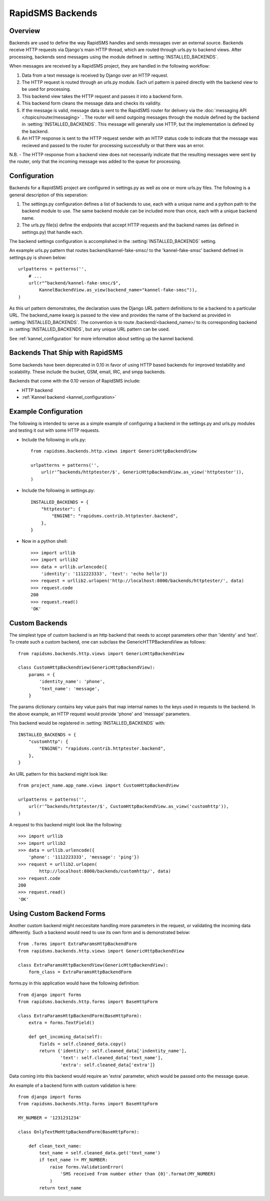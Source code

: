 RapidSMS Backends
=================

.. module:: rapidsms.backends

Overview
-----------------

Backends are used to define the way RapidSMS handles and sends messages over an external source. Backends receive HTTP requests via Django's main HTTP thread, which are routed through urls.py to backend views. After processing, backends send messages using the module defined in :setting:`INSTALLED_BACKENDS`.

When messages are received by a RapidSMS project, they are handled in the following workflow:

1. Data from a text message is received by Django over an HTTP request.
2. The HTTP request is routed through an urls.py module. Each url pattern is paired directly with the backend view to be used for processing.
3. This backend view takes the HTTP request and passes it into a backend form.
4. This backend form cleans the message data and checks its validity.
5. If the message is valid, message data is sent to the RapidSMS router for delivery via the :doc:`messaging API </topics/router/messaging>` . The router will send outgoing messages through the module defined by the backend in :setting:`INSTALLED_BACKENDS`. This message will generally use HTTP, but the implementation is defined by the backend.
6. An HTTP response is sent to the HTTP request sender with an HTTP status code to indicate that the message was recieved and passed to the router for processing successfully or that there was an error.

N.B. - The HTTP response from a backend view does not necessarily indicate that the resulting messages were sent by the router, only that the incoming message was added to the queue for processing.


Configuration
-------------

Backends for a RapidSMS project are configured in settings.py as well as one or more urls.py files. The following is a general description of this seperation:

1. The settings.py configuration defines a list of backends to use, each with a unique name and a python path to the backend module to use.
   The same backend module can be included more than once, each with a unique backend name.
2. The urls.py file(s) define the endpoints that accept HTTP requests and the backend names (as defined in settings.py) that handle each.

The backend settings configuration is accomplished in the :setting:`INSTALLED_BACKENDS` setting.

An example urls.py pattern that routes backend/kannel-fake-smsc/ to the 'kannel-fake-smsc' backend defined in settings.py is shown below::

    urlpatterns = patterns('',
        # ...
        url(r"^backend/kannel-fake-smsc/$",
            KannelBackendView.as_view(backend_name="kannel-fake-smsc")),
    )

As this url pattern demonstrates, the declaration uses the Django URL pattern definitions to tie a backend to a particular URL. The backend_name kwarg is passed to the view and provides the name of the backend as provided in :setting:`INSTALLED_BACKENDS`. The convention is to route /backend/<backend_name>/ to its corresponding backend in :setting:`INSTALLED_BACKENDS`, but any unique URL pattern can be used.

See :ref:`kannel_configuration` for more information about setting up the kannel backend.


Backends That Ship with RapidSMS
--------------------------------

Some backends have been deprecated in 0.10 in favor of using HTTP based backends for improved testability and scalability. These include the bucket, GSM, email, IRC, and smpp backends.

Backends that come with the 0.10 version of RapidSMS include:

* HTTP backend
* :ref:`Kannel backend <kannel_configuration>`


Example Configuration
---------------------
The following is intended to serve as a simple example of configuring a backend in the settings.py and urls.py modules and testing it out with some HTTP requests.

* Include the following in urls.py::

    from rapidsms.backends.http.views import GenericHttpBackendView

    urlpatterns = patterns('',
        url(r'^backends/httptester/$', GenericHttpBackendView.as_view('httptester')),
    )

* Include the following in settings.py::

    INSTALLED_BACKENDS = {
        "httptester": {
            "ENGINE": "rapidsms.contrib.httptester.backend",
        },
    }

* Now in a python shell::

    >>> import urllib
    >>> import urllib2
    >>> data = urllib.urlencode({
        'identity': '1112223333', 'text': 'echo hello'})
    >>> request = urllib2.urlopen('http://localhost:8000/backends/httptester/', data)
    >>> request.code
    200
    >>> request.read()
    'OK'


Custom Backends
---------------

The simplest type of custom backend is an http backend that needs to accept parameters other than 'identity' and 'text'. To create such a custom backend, one can subclass the GenericHTTPBackendView as follows::

    from rapidsms.backends.http.views import GenericHttpBackendView

    class CustomHttpBackendView(GenericHttpBackendView):
        params = {
            'identity_name': 'phone',
            'text_name': 'message',
        }

The params dictionary contains key value pairs that map internal names to the keys used in requests to the backend. In the above example, an HTTP request would provide 'phone' and 'message' parameters.

This backend would be registered in :setting:`INSTALLED_BACKENDS` with::

    INSTALLED_BACKENDS = {
        "customhttp": {
            "ENGINE": "rapidsms.contrib.httptester.backend",
        },
    }

An URL pattern for this backend might look like::


    from project_name.app_name.views import CustomHttpBackendView

    urlpatterns = patterns('',
        url(r'^backends/httptester/$', CustomHttpBackendView.as_view('customhttp')),
    )

A request to this backend might look like the following::

    >>> import urllib
    >>> import urllib2
    >>> data = urllib.urlencode({
        'phone': '1112223333', 'message': 'ping'})
    >>> request = urllib2.urlopen(
            http://localhost:8000/backends/customhttp/', data)
    >>> request.code
    200
    >>> request.read()
    'OK'


Using Custom Backend Forms
--------------------------

Another custom backend might neccesitate handling more parameters in the request, or validating the incoming data differently. Such a backend would need to use its own form and is demonstrated below::

    from .forms import ExtraParamsHttpBackendForm
    from rapidsms.backends.http.views import GenericHttpBackendView

    class ExtraParamsHttpBackendView(GenericHttpBackendView):
        form_class = ExtraParamsHttpBackendForm

forms.py in this application would have the following definition::

    from django import forms
    from rapidsms.backends.http.forms import BaseHttpForm

    class ExtraParamsHttpBackendForm(BaseHttpForm):
        extra = forms.TextField()

        def get_incoming_data(self):
            fields = self.cleaned_data.copy()
            return {'identity': self.cleaned_data['indentity_name'],
                    'text': self.cleaned_data['text_name'],
                    'extra': self.cleaned_data['extra']}

Data coming into this backend would require an 'extra' parameter, which would be passed onto the message queue.

An example of a backend form with custom validation is here::

    from django import forms
    from rapidsms.backends.http.forms import BaseHttpForm

    MY_NUMBER = '1231231234'

    class OnlyTextMeHttpBackendForm(BaseHttpForm):

        def clean_text_name:
            text_name = self.cleaned_data.get('text_name')
            if text_name != MY_NUMBER:
                raise forms.ValidationError(
                    'SMS received from number other than {0}'.format(MY_NUMBER)
                )
            return text_name
